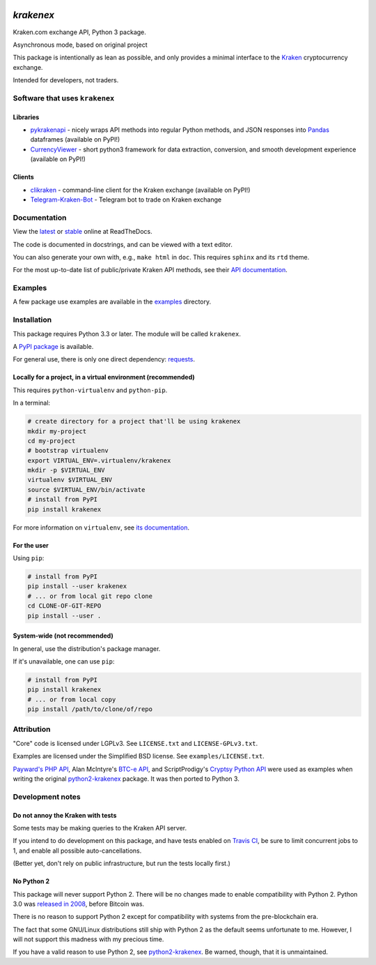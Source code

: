.. image:: https://travis-ci.org/veox/python3-krakenex.svg?branch=master
   :alt: Latest Travis continuous integration build
   :target: https://travis-ci.org/veox/python3-krakenex
.. image:: https://readthedocs.org/projects/python3-krakenex/badge/
   :alt: Read latest documentation
   :target: https://python3-krakenex.readthedocs.io/
.. image:: https://badge.fury.io/py/krakenex.svg
   :alt: Latest PyPI release
   :target: https://badge.fury.io/py/krakenex
.. image:: https://badges.gitter.im/python3-krakenex/Lobby.svg
   :alt: Development discussion at https://gitter.im/python3-krakenex/Lobby
   :target: https://gitter.im/python3-krakenex/Lobby?utm_source=badge&utm_medium=badge&utm_campaign=pr-badge&utm_content=badge


`krakenex`
==========

Kraken.com exchange API, Python 3 package.

Asynchronous mode, based on original project


This package is intentionally as lean as possible, and only
provides a minimal interface to the `Kraken`_ cryptocurrency
exchange.

Intended for developers, not traders.

.. _Kraken: https://kraken.com/


Software that uses ``krakenex``
-------------------------------

Libraries
^^^^^^^^^

* pykrakenapi_ - nicely wraps API methods into regular Python methods, and JSON
  responses into Pandas_ dataframes (available on PyPI!)
* CurrencyViewer_ - short python3 framework for data extraction, conversion, and
  smooth development experience (available on PyPI!)

.. _pykrakenapi: https://github.com/dominiktraxl/pykrakenapi
.. _Pandas: http://pandas.pydata.org/
.. _CurrencyViewer: https://github.com/smechaab/CurrencyViewer

Clients
^^^^^^^

* clikraken_ - command-line client for the Kraken exchange (available on PyPI!)
* Telegram-Kraken-Bot_ - Telegram bot to trade on Kraken exchange

.. _clikraken: https://github.com/zertrin/clikraken
.. _Telegram-Kraken-Bot: https://github.com/Endogen/Telegram-Kraken-Bot


Documentation
-------------

View the latest_ or stable_ online at ReadTheDocs.

The code is documented in docstrings, and can be viewed with a text editor.

You can also generate your own with, e.g., ``make html`` in ``doc``.
This requires ``sphinx`` and its ``rtd`` theme.

For the most up-to-date list of public/private Kraken API methods, see
their `API documentation`_.

.. _latest: https://python3-krakenex.readthedocs.io/en/latest/
.. _stable: https://python3-krakenex.readthedocs.io/en/stable/
.. _API documentation: https://www.kraken.com/help/api


Examples
--------

A few package use examples are available in the examples_ directory.

.. _examples: examples/


Installation
------------

This package requires Python 3.3 or later. The module will be called
``krakenex``.

A `PyPI package`_ is available.

For general use, there is only one direct dependency: `requests`_.

.. _PyPI package: https://pypi.python.org/pypi/krakenex
.. _requests: http://docs.python-requests.org/


Locally for a project, in a virtual environment (recommended)
^^^^^^^^^^^^^^^^^^^^^^^^^^^^^^^^^^^^^^^^^^^^^^^^^^^^^^^^^^^^^

This requires ``python-virtualenv`` and ``python-pip``.

In a terminal:

.. code-block:: sh

   # create directory for a project that'll be using krakenex
   mkdir my-project
   cd my-project
   # bootstrap virtualenv
   export VIRTUAL_ENV=.virtualenv/krakenex
   mkdir -p $VIRTUAL_ENV
   virtualenv $VIRTUAL_ENV
   source $VIRTUAL_ENV/bin/activate
   # install from PyPI
   pip install krakenex

For more information on ``virtualenv``, see `its documentation`_.

.. _its documentation: https://virtualenv.pypa.io/en/stable/

For the user
^^^^^^^^^^^^

Using ``pip``:

.. code-block:: sh

   # install from PyPI
   pip install --user krakenex
   # ... or from local git repo clone
   cd CLONE-OF-GIT-REPO
   pip install --user .

System-wide (not recommended)
^^^^^^^^^^^^^^^^^^^^^^^^^^^^^

In general, use the distribution's package manager.

If it's unavailable, one can use ``pip``:

.. code-block:: sh

   # install from PyPI
   pip install krakenex
   # ... or from local copy
   pip install /path/to/clone/of/repo

   
Attribution
-----------

"Core" code is licensed under LGPLv3. See ``LICENSE.txt`` and
``LICENSE-GPLv3.txt``.

Examples are licensed under the Simplified BSD license. See
``examples/LICENSE.txt``.

`Payward's PHP API`_, Alan McIntyre's `BTC-e API`_,
and ScriptProdigy's `Cryptsy Python API`_ were used as
examples when writing the original python2-krakenex_ package.
It was then ported to Python 3.

.. _Payward's PHP API: https://github.com/payward/kraken-api-client
.. _BTC-e API: https://github.com/alanmcintyre/btce-api
.. _Cryptsy Python API: https://github.com/ScriptProdigy/CryptsyPythonAPI
.. _python2-krakenex: https://github.com/veox/python2-krakenex


Development notes
-----------------

Do not annoy the Kraken with tests
^^^^^^^^^^^^^^^^^^^^^^^^^^^^^^^^^^

Some tests may be making queries to the Kraken API server.

If you intend to do development on this package, and have tests enabled
on `Travis CI`_, be sure to limit concurrent jobs to 1, and enable all
possible auto-cancellations.

(Better yet, don't rely on public infrastructure, but run the tests
locally first.)

.. _Travis CI: https://travis-ci.org

No Python 2
^^^^^^^^^^^

This package will never support Python 2. There will be no changes made
to enable compatibility with Python 2. Python 3.0 was `released in
2008`_, before Bitcoin was.

There is no reason to support Python 2 except for compatibility with
systems from the pre-blockchain era.

The fact that some GNU/Linux distributions still ship with Python 2 as
the default seems unfortunate to me. However, I will not support this
madness with my precious time.

If you have a valid reason to use Python 2, see python2-krakenex_. Be
warned, though, that it is unmaintained.

.. _released in 2008: https://en.wikipedia.org/wiki/History_of_Python#Version_3.0

